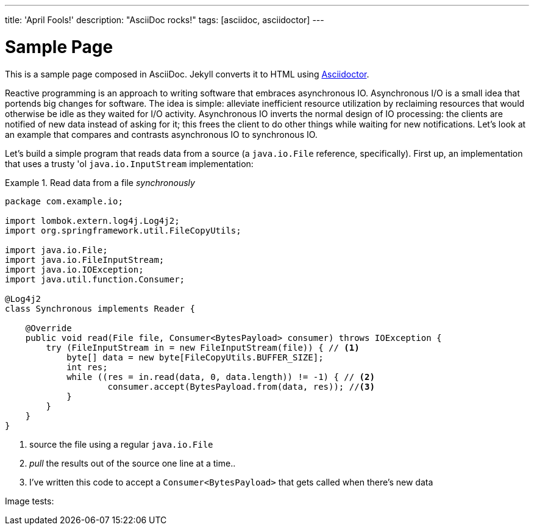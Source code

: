 ---
title: 'April Fools!'
description: "AsciiDoc rocks!"
tags: [asciidoc, asciidoctor]
---

= Sample Page
:uri-asciidoctor: http://asciidoctor.org
:page-liquid:

This is a sample page composed in AsciiDoc.
Jekyll converts it to HTML using {uri-asciidoctor}[Asciidoctor].

Reactive programming is an approach to writing software that embraces asynchronous IO. Asynchronous I/O is a small idea that portends big changes for software. The idea is simple: alleviate inefficient resource utilization by reclaiming resources that would otherwise be idle as they waited for I/O activity. Asynchronous IO inverts the normal design of IO processing: the clients are notified of new data instead of asking for it; this frees the client to do other things while waiting for new notifications. Let's look at an example that compares and contrasts asynchronous IO to synchronous IO.

Let's build a simple program that reads data from a source (a `java.io.File` reference, specifically). First up, an implementation that uses a trusty 'ol `java.io.InputStream` implementation:

.Read data from a file _synchronously_
====
[source,java,indent=0]
----
package com.example.io;

import lombok.extern.log4j.Log4j2;
import org.springframework.util.FileCopyUtils;

import java.io.File;
import java.io.FileInputStream;
import java.io.IOException;
import java.util.function.Consumer;

@Log4j2
class Synchronous implements Reader {

    @Override
    public void read(File file, Consumer<BytesPayload> consumer) throws IOException {
        try (FileInputStream in = new FileInputStream(file)) { // <1>
            byte[] data = new byte[FileCopyUtils.BUFFER_SIZE];
            int res;
            while ((res = in.read(data, 0, data.length)) != -1) { // <2>
                    consumer.accept(BytesPayload.from(data, res)); //<3>
            }
        }
    }
}
----
<1> source the file using a regular `java.io.File`
<2> _pull_ the results out of the source one line at a time..
<3> I've written this code to accept a `Consumer<BytesPayload>` that gets called when there's new data
====

Image tests:

++++
++++

